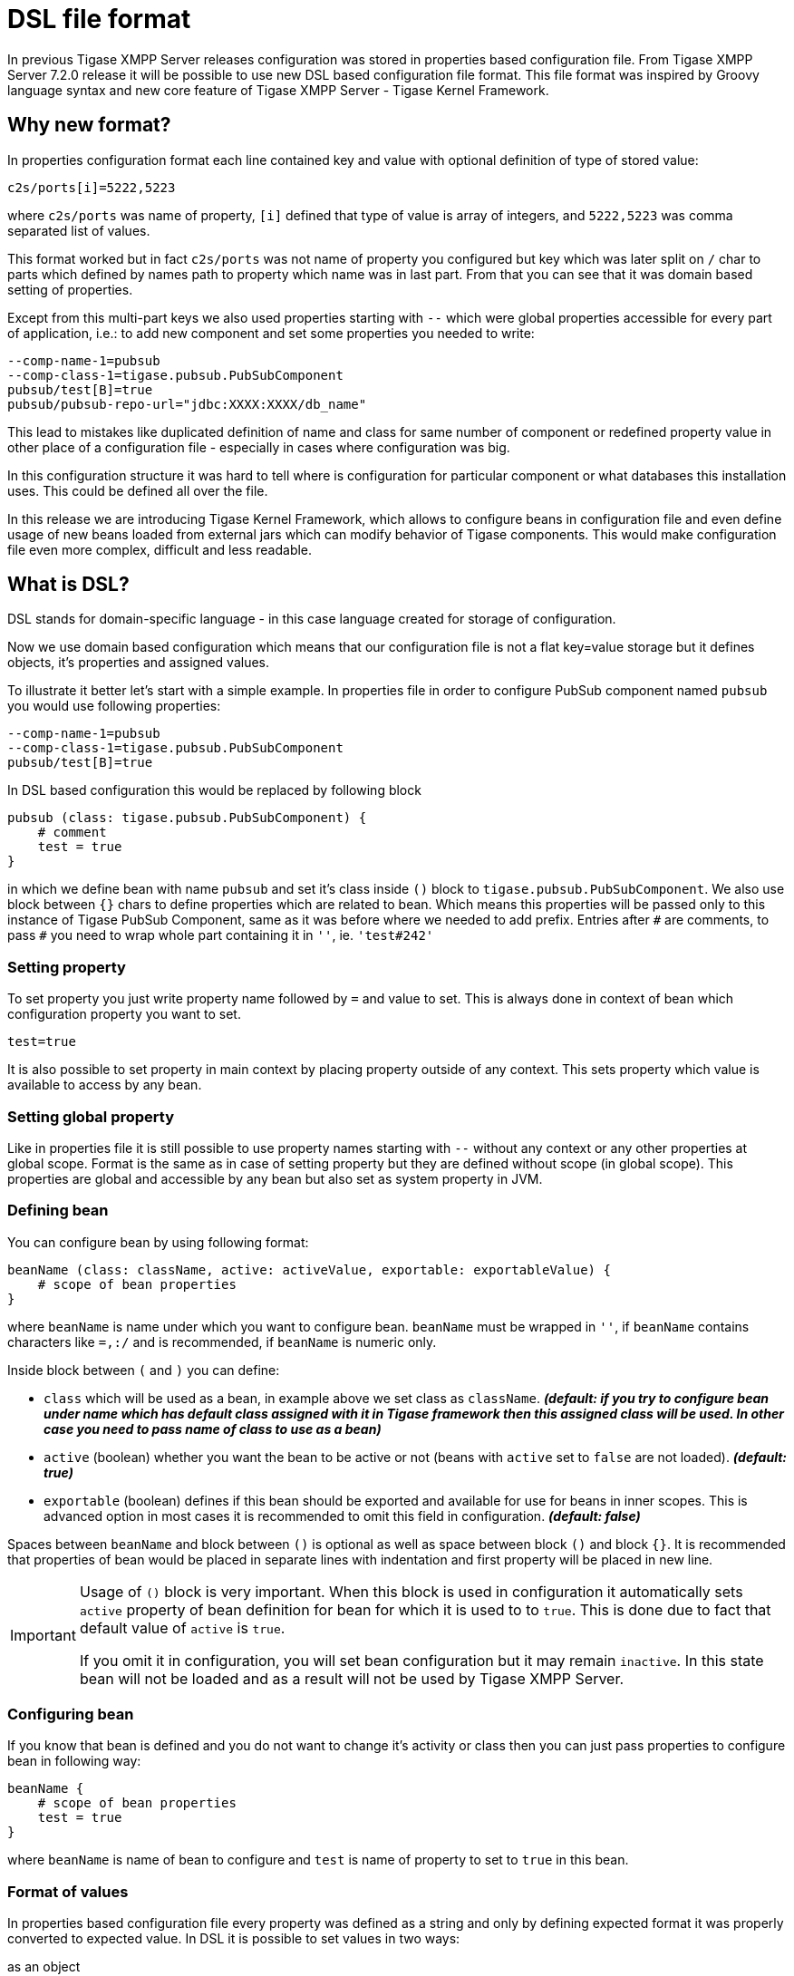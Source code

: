 = DSL file format

In previous Tigase XMPP Server releases configuration was stored in properties based configuration file. From Tigase XMPP Server 7.2.0 release it will be possible
// recommended ??
to use new DSL based configuration file format. This file format was inspired by Groovy language syntax and new core feature of Tigase XMPP Server - Tigase Kernel Framework.

== Why new format?
In properties configuration format each line contained key and value with optional definition of type of stored value:
----
c2s/ports[i]=5222,5223
----
where `c2s/ports` was name of property, `[i]` defined that type of value is array of integers, and `5222,5223` was comma separated list of values.

This format worked but in fact `c2s/ports` was not name of property you configured but key which was later split on `/` char to parts which defined by names path to property which name was in last part.
From that you can see that it was domain based setting of properties.

Except from this multi-part keys we also used properties starting with `--` which were global properties accessible for every part of application, i.e.: to add new component and set some properties you needed to write:
----
--comp-name-1=pubsub
--comp-class-1=tigase.pubsub.PubSubComponent
pubsub/test[B]=true
pubsub/pubsub-repo-url="jdbc:XXXX:XXXX/db_name"
----
This lead to mistakes like duplicated definition of name and class for same number of component or redefined property value in other place of a configuration file - especially in cases where configuration was big.

In this configuration structure it was hard to tell where is configuration for particular component or what databases this installation uses. This could be defined all over the file.

In this release we are introducing Tigase Kernel Framework, which allows to configure beans in configuration file and even define usage of new beans loaded from external jars which can modify behavior of Tigase components. This would make configuration file even more complex, difficult and less readable.

== What is DSL?
DSL stands for domain-specific language - in this case language created for storage of configuration.

Now we use domain based configuration which means that our configuration file is not a flat key=value storage but it defines objects, it's properties and assigned values.

To illustrate it better let's start with a simple example. In properties file in order to configure PubSub component named `pubsub` you would use following properties:
----
--comp-name-1=pubsub
--comp-class-1=tigase.pubsub.PubSubComponent
pubsub/test[B]=true
----
In DSL based configuration this would be replaced by following block
----
pubsub (class: tigase.pubsub.PubSubComponent) {
    # comment
    test = true
}
----
in which we define bean with name `pubsub` and set it's class inside `()` block to `tigase.pubsub.PubSubComponent`.
We also use block between `{}` chars to define properties which are related to bean.
Which means this properties will be passed only to this instance of Tigase PubSub Component, same as it was before where we needed to add prefix.
Entries after `\#` are comments, to pass `#` you need to wrap whole part containing it in `''`, ie. `'test#242'`

=== Setting property
To set property you just write property name followed by `=` and value to set. This is always done in context of bean which configuration property you want to set.
----
test=true
----
It is also possible to set property in main context by placing property outside of any context.
This sets property which value is available to access by any bean.

=== Setting global property
Like in properties file it is still possible to use property names starting with `--` without any context or any other properties at global scope.
Format is the same as in case of setting property but they are defined without scope (in global scope).
This properties are global and accessible by any bean but also set as system property in JVM.

=== Defining bean
You can configure bean by using following format:
----
beanName (class: className, active: activeValue, exportable: exportableValue) {
    # scope of bean properties
}
----
where `beanName` is name under which you want to configure bean.
`beanName` must be wrapped in `''`, if `beanName` contains characters like `=,:/` and is recommended, if `beanName` is numeric only.

Inside block between `(` and `)` you can define:

* `class` which will be used as a bean, in example above we set class as `className`. *_(default: if you try to configure bean under name which has default class assigned with it in Tigase framework then this assigned class will be used. In other case you need to pass name of class to use as a bean)_*
* `active` (boolean) whether you want the bean to be active or not (beans with `active` set to `false` are not loaded). *_(default: true)_*
* `exportable` (boolean) defines if this bean should be exported and available for use for beans in inner scopes. This is advanced option in most cases it is recommended to omit this field in configuration. *_(default: false)_*

Spaces between `beanName` and block between `()` is optional as well as space between block `()` and block `{}`.
It is recommended that properties of bean would be placed in separate lines with indentation and first property will be placed in new line.

[IMPORTANT]
====
Usage of `()` block is very important. When this block is used in configuration it automatically sets `active` property of bean definition for bean for which it is used to to `true`. This is done due to fact that default value of `active` is `true`.

If you omit it in configuration, you will set bean configuration but it may remain `inactive`. In this state bean will not be loaded and as a result will not be used by Tigase XMPP Server.
====

=== Configuring bean
If you know that bean is defined and you do not want to change it's activity or class then you can just pass properties to configure bean in following way:
----
beanName {
    # scope of bean properties
    test = true
}
----
where `beanName` is name of bean to configure and `test` is name of property to set to `true` in this bean.

=== Format of values
In properties based configuration file every property was defined as a string and only by defining expected format it was properly converted to expected value.
In DSL it is possible to set values in two ways:

as an object::
Using this format you set list as a list and integer is set as an integer.
[cols="1s,6a", options="header"]
|=============================================
| Type | Description
| string | Wrap it in `''`, ie. to set `test` as string you use `'test'`
| integer | Just put value, ie. to set `543` use `543`
| long | Put value and follow it with `L`, ie. to set `23645434` as long use `23645434L`
| float | Put value and follow it with `f`, ie. to set `231.342` use `231.342f`
| boolean | To set value just use `true` or `false`
| list | Lists can be of many types and to make it simple we decided to use as a comma separated list of values in proper format wrapped in `[]`.

* of strings - `[ 'alfa', 'beta', 'gamma' ]`
* of integers - `[ 1, 2, 3, 4]`

You can write it in multiple lines if you want:
----
[
    'alfa'
    'beta'
    'gamma'
]
----
| map | Maps can be written as a block of properties wrapped in `{}`.
  This format of map is the same as used for passing configuration to bean properties.
Keys and values can be written in separate lines _(recommended)_:
----
{
    test = true
    ssl = false
    ssl-certificate = '/test/cert.pem'
    another-map = {
        key = 'value'
    }
}
----
or in single line _(separation with spaces is not required)_:
----
{ test = true, ssl = false, ssl-certificate = '/test/cert.pem' }
|=============================================

as a plain string::
Very similar to properties based configuration, in fact values are passed in same format and later are converted to correct type by checking type expected by bean. _(Not recommended)_
[cols="1s,6a", options="header"]
|=============================================
| Type | Description
| string | Just put value, ie. to set `test` use `test`
| integer | Just put value, ie. to set `543` use `543`
| long | Put value, ie. to set `23645434` as long use `23645434`
| float | Put value, ie. to set `231.342` use `231.342`
| boolean | To set value just use `true` or `false`
| list | List needs to be written as comma separated list of values, ie. `test,abc,efg` or `1,2,3`
| map | Not possible
|=============================================

=== Using values from System Properties and Environment Variables
Now it is possible to use values of system properties and environment variables and assign them to bean properties.
For this purpose we added functions which can be used in DSL and which will return values of:

system property:: `prop('property-name')` or `prop('property-name','default value')`
environment variable:: `env('variable-name')`

.Example of setting value of system property and environment variable to bean `user`
----
user {
  name = env('USER')
  home = prop('user.home')
  paths = [ prop('user.home'), prop('user.dir') ]
}
----

=== Computed values
With DSL configuration format we introduce support for computable values for properties. It is now possible to set value which is result of a computation, ie. concatenation of a strings or very simple mathematical expression.
We currently support only following mathematical operations:

* add
* subtract
* multiply
* divide

.Example of setting environment variable related path and computed timeout
----
bean {
  # setting path to `some-subdirectory` of user home directory
  path = prop('user.home') + '/some-subdirectory/'

  # setting timeout to 5 minutes (setting value in milliseconds)
  timeout = 5L * 60 * 1000
  # previously it would need to be configured in following way:
  # timeout = 300000L
}
----

== Example configuration file in DSL
----
# Enable cluster mode
--cluster-mode = true
# Enable debugging for server and xmpp.impl
--debug = server,xmpp.impl
# Set list of virtual hosts (old way)
--virt-hosts = zeus,test

# Configure list of administrator jids
admins = [ 'admin@zeus', 'http@macbook-pro-andrzej.local' ]
# Set config type
config-type = '--gen-config-def'

# Configure dataSource bean with database configuration
dataSource {
    # Configure default data source (using default implementation so class is omitted)
    default () {
        uri = 'jdbc:postgresql://127.0.0.1/tigase?user=test&password=test&autoCreateUser=true'
    }

    # Configure data source with name exaple.com (will be used by domain example.com)
    example.com () {
        uri = 'jdbc:mysq://127.0.0.1/example?user=test&password=test&autoCreateUser=true'
    }
}

# Configure C2S component
c2s {
    # Enable Stream Management bean
    'urn:xmpp:sm:3' () {}

    # Register tigase.server.xmppclient.SeeOtherHostDualIP as seeOtherHost bean
    seeOtherHost (class: tigase.server.xmppclient.SeeOtherHostDualIP) {}

    # Add additional port 5224 which is SSL port and disable port 5223
    connections () {
        '5224' () {
	         socket = ssl
	      }
        '5223' (active: false) {}
    }
}

# Configure HTTP API component
http {
    # Set list of API keys
    api-keys = [ 'test1234', 'test2356' ]
    rest {
        # Set value of environment property as a path to look for REST scripts
        rest-scripts-dir = env('TIGASE_REST_SCRIPTS_DIR')
    }
}

# Register pubsub-2 (class is passed as pubsub-2 name do not have default class assigned)
pubsub-2 (class: tigase.pubsub.cluster.PubSubComponentClustered) {
    # Set configuration bean properties
    pubsubConfig {
        persistentPep = true
    }
    # Use tigase.pubsub.cluster.ClusteredNodeStrategy as advanced clustering strategy
    strategy (class: tigase.pubsub.cluster.ClusteredNodeStrategy) {}
}

# Configure Session Manager
sess-man {
    # Here we enable pep, urn:xmpp:mam:1 processors and disable message-archive-xep-0136 procesor
    pep () {}
    'urn:xmpp:mam:1' () {}
    message-archive-xep-0136 (active: false) {}

    # Define class used as clustering strategy (it is different than default so class is required)
    strategy (class: tigase.server.cluster.strategy.OnlineUsersCachingStrategy) {}
}
----
